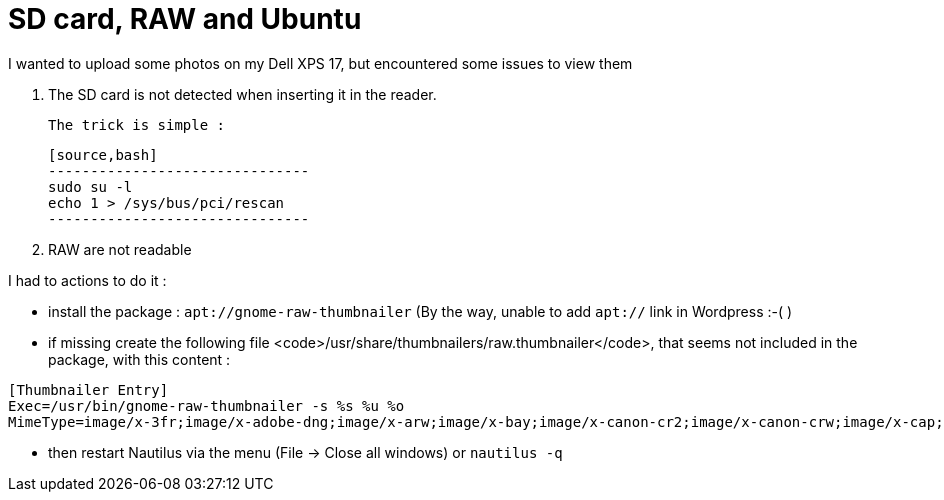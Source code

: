 = SD card, RAW and Ubuntu
:published_at: 2012-12-25
:hp-tags: linux, nautilus, raw, SD card, ubuntu

I wanted to upload some photos on my Dell XPS 17, but encountered some issues to view them

1. The SD card is not detected when inserting it in the reader.

 The trick is simple :

 [source,bash]
 -------------------------------
 sudo su -l
 echo 1 > /sys/bus/pci/rescan
 -------------------------------

2. RAW are not readable

I had to actions to do it :

- install the package : `apt://gnome-raw-thumbnailer` (By the way, unable to add `apt://` link in Wordpress :-( )

- if missing create the following file <code>/usr/share/thumbnailers/raw.thumbnailer</code>, that seems not included in the package, with this content :

[source,text]

--------------------------
[Thumbnailer Entry]
Exec=/usr/bin/gnome-raw-thumbnailer -s %s %u %o
MimeType=image/x-3fr;image/x-adobe-dng;image/x-arw;image/x-bay;image/x-canon-cr2;image/x-canon-crw;image/x-cap;image/x-cr2;image/x-crw;image/x-dcr;image/x-dcraw;image/x-dcs;image/x-dng;image/x-drf;image/x-eip;image/x-erf;image/x-fff;image/x-fuji-raf;image/x-iiq;image/x-k25;image/x-kdc;image/x-mef;image/x-minolta-mrw;image/x-mos;image/x-mrw;image/x-nef;image/x-nikon-nef;image/x-nrw;image/x-olympus-orf;image/x-orf;image/x-panasonic-raw;image/x-pef;image/x-pentax-pef;image/x-ptx;image/x-pxn;image/x-r3d;image/x-raf;image/x-raw;image/x-rw2;image/x-rwl;image/x-rwz;image/x-sigma-x3f;image/x-sony-arw;image/x-sony-sr2;image/x-sony-srf;image/x-sr2;image/x-srf;image/x-x3f;
--------------------------

- then restart Nautilus via the menu (File -> Close all windows) or `nautilus -q`

